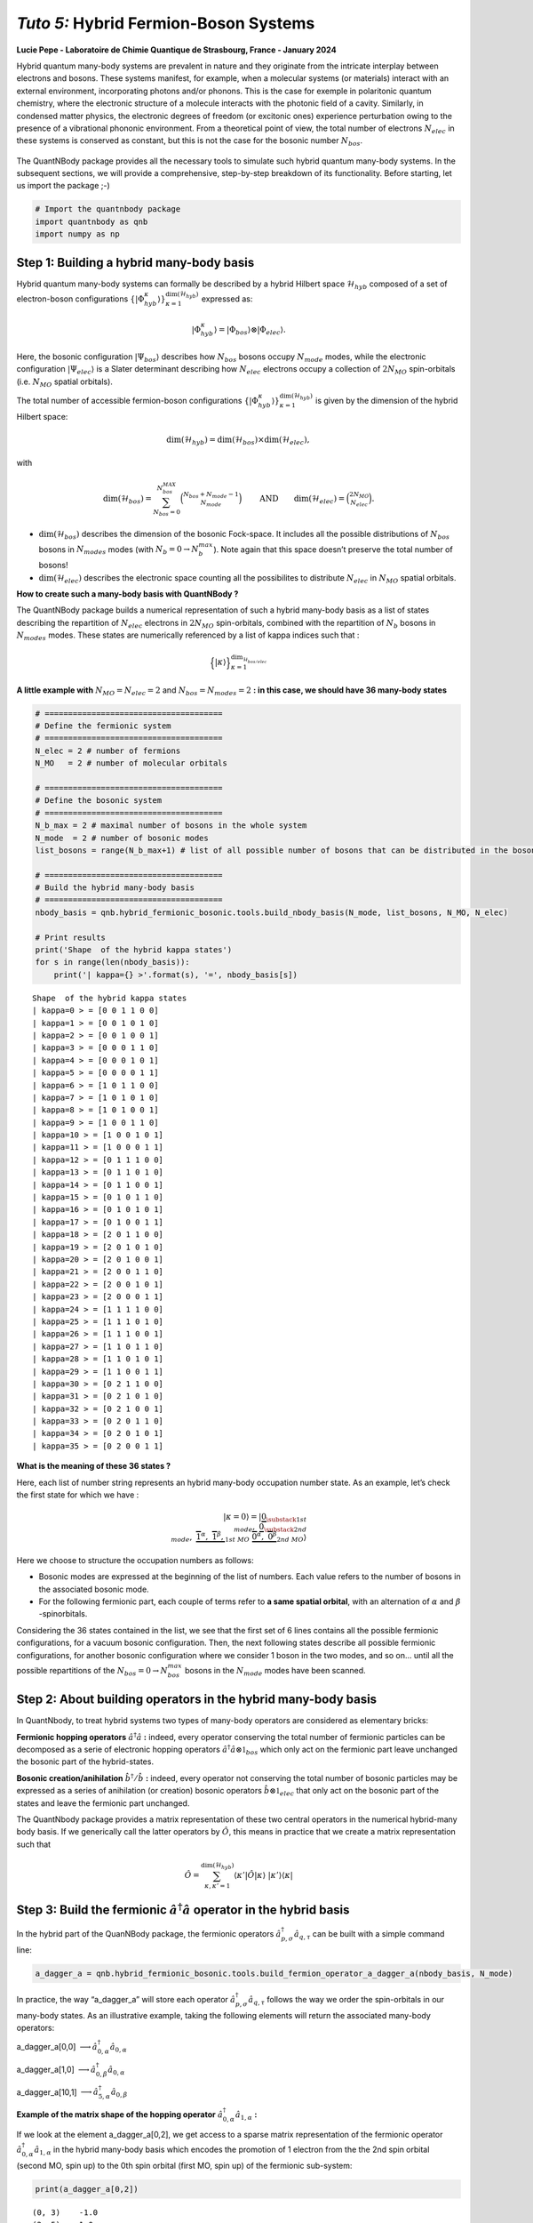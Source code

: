 *Tuto 5:* Hybrid Fermion-Boson Systems
====================================================

**Lucie Pepe - Laboratoire de Chimie Quantique de Strasbourg, France -
January 2024**

Hybrid quantum many-body systems are prevalent in nature and they
originate from the intricate interplay between electrons and bosons.
These systems manifest, for example, when a molecular systems (or
materials) interact with an external environment, incorporating photons
and/or phonons. This is the case for exemple in polaritonic quantum
chemistry, where the electronic structure of a molecule interacts with the photonic field of a cavity.
Similarly, in condensed matter physics, the electronic degrees of
freedom (or excitonic ones) experience perturbation owing to the
presence of a vibrational phononic environment. From a theoretical point
of view, the total number of electrons :math:`N_{elec}` in these systems
is conserved as constant, but this is not the case for the bosonic
number :math:`N_{bos}`.


   .. image:: Intro.png
      :width: 500
      :align: center

The QuantNBody package provides all the necessary tools to simulate such
hybrid quantum many-body systems. In the subsequent sections, we will
provide a comprehensive, step-by-step breakdown of its functionality.
Before starting, let us import the package ;-)

.. code:: ipython3

    # Import the quantnbody package
    import quantnbody as qnb
    import numpy as np

Step 1: Building a hybrid many-body basis
~~~~~~~~~~~~~~~~~~~~~~~~~~~~~~~~~~~~~~~~~

Hybrid quantum many-body systems can formally be described by a hybrid
Hilbert space :math:`\mathcal{H}_{hyb}` composed of a set of
electron-boson configurations
:math:`\lbrace | \Phi_{hyb}^\kappa\rangle \rbrace_{\kappa=1}^{ \dim(\mathcal{H}_{hyb})}`
expressed as:

.. math::  | \Phi_{hyb}^\kappa \rangle = | \Phi_{bos} \rangle \otimes | \Phi_{elec} \rangle. 

Here, the bosonic configuration :math:`| \Psi_{bos} \rangle` describes
how :math:`N_{bos}` bosons occupy :math:`N_{mode}` modes, while the
electronic configuration :math:`| \Psi_{elec} \rangle` is a Slater
determinant describing how :math:`N_{elec}` electrons occupy a
collection of :math:`2 N_{MO}` spin-orbitals (i.e. :math:`N_{MO}`
spatial orbitals).

The total number of accessible fermion-boson configurations
:math:`\lbrace | \Phi_{hyb}^\kappa\rangle \rbrace_{\kappa=1}^{ \dim(\mathcal{H}_{hyb})}`
is given by the dimension of the hybrid Hilbert space:

.. math:: \dim({\mathcal{H}_{hyb}}) =  \dim(\mathcal{H}_{bos}) \times \dim(\mathcal{H}_{elec}), 

with

.. math:: \dim({\mathcal{H}_{bos}}) = \sum_{N_{bos}=0}^{N_{bos}^{MAX}}\binom{N_{bos} + N_{mode} - 1 }{N_{mode}} \quad\quad \text{  AND} \quad\quad \dim({\mathcal{H}_{elec}}) = \binom{2N_{MO}}{N_{elec}} . 

-  :math:`\dim({\mathcal{H}_{bos}})` describes the dimension of the
   bosonic Fock-space. It includes all the possible distributions of
   :math:`N_{bos}` bosons in :math:`N_{modes}` modes (with
   :math:`N_b=0 \rightarrow N_{b}^{max}`). Note again that this space
   doesn’t preserve the total number of bosons!

-  :math:`\dim({\mathcal{H}_{elec}})` describes the electronic space
   counting all the possibilites to distribute :math:`N_{elec}` in
   :math:`N_{MO}` spatial orbitals.

**How to create such a many-body basis with QuantNBody ?**

The QuantNBody package builds a numerical representation of such a
hybrid many-body basis as a list of states describing the repartition of
:math:`N_{elec}` electrons in :math:`2N_{MO}` spin-orbitals, combined
with the repartition of :math:`N_{b}` bosons in :math:`N_{modes}` modes.
These states are numerically referenced by a list of kappa indices such
that :

.. math:: \Big\lbrace |\kappa \rangle \Big\rbrace_{\textstyle \kappa=1}^{\textstyle \dim_{\mathcal{H}_{bos/elec}}}

**A little example with** :math:`N_{MO}=N_{elec}=2` and
:math:`N_{bos}=N_{modes}=2` **: in this case, we should have 36 many-body
states**

.. code:: ipython3

    # ======================================
    # Define the fermionic system
    # ======================================
    N_elec = 2 # number of fermions 
    N_MO   = 2 # number of molecular orbitals 
    
    # ======================================
    # Define the bosonic system
    # ======================================
    N_b_max = 2 # maximal number of bosons in the whole system 
    N_mode  = 2 # number of bosonic modes 
    list_bosons = range(N_b_max+1) # list of all possible number of bosons that can be distributed in the bosonic modes  
    
    # ======================================
    # Build the hybrid many-body basis
    # ======================================
    nbody_basis = qnb.hybrid_fermionic_bosonic.tools.build_nbody_basis(N_mode, list_bosons, N_MO, N_elec) 
    
    # Print results
    print('Shape  of the hybrid kappa states')
    for s in range(len(nbody_basis)):
        print('| kappa={} >'.format(s), '=', nbody_basis[s])


.. parsed-literal::

    Shape  of the hybrid kappa states
    | kappa=0 > = [0 0 1 1 0 0]
    | kappa=1 > = [0 0 1 0 1 0]
    | kappa=2 > = [0 0 1 0 0 1]
    | kappa=3 > = [0 0 0 1 1 0]
    | kappa=4 > = [0 0 0 1 0 1]
    | kappa=5 > = [0 0 0 0 1 1]
    | kappa=6 > = [1 0 1 1 0 0]
    | kappa=7 > = [1 0 1 0 1 0]
    | kappa=8 > = [1 0 1 0 0 1]
    | kappa=9 > = [1 0 0 1 1 0]
    | kappa=10 > = [1 0 0 1 0 1]
    | kappa=11 > = [1 0 0 0 1 1]
    | kappa=12 > = [0 1 1 1 0 0]
    | kappa=13 > = [0 1 1 0 1 0]
    | kappa=14 > = [0 1 1 0 0 1]
    | kappa=15 > = [0 1 0 1 1 0]
    | kappa=16 > = [0 1 0 1 0 1]
    | kappa=17 > = [0 1 0 0 1 1]
    | kappa=18 > = [2 0 1 1 0 0]
    | kappa=19 > = [2 0 1 0 1 0]
    | kappa=20 > = [2 0 1 0 0 1]
    | kappa=21 > = [2 0 0 1 1 0]
    | kappa=22 > = [2 0 0 1 0 1]
    | kappa=23 > = [2 0 0 0 1 1]
    | kappa=24 > = [1 1 1 1 0 0]
    | kappa=25 > = [1 1 1 0 1 0]
    | kappa=26 > = [1 1 1 0 0 1]
    | kappa=27 > = [1 1 0 1 1 0]
    | kappa=28 > = [1 1 0 1 0 1]
    | kappa=29 > = [1 1 0 0 1 1]
    | kappa=30 > = [0 2 1 1 0 0]
    | kappa=31 > = [0 2 1 0 1 0]
    | kappa=32 > = [0 2 1 0 0 1]
    | kappa=33 > = [0 2 0 1 1 0]
    | kappa=34 > = [0 2 0 1 0 1]
    | kappa=35 > = [0 2 0 0 1 1]


**What is the meaning of these 36 states ?**

Here, each list of number string represents an hybrid many-body
occupation number state. As an example, let’s check the first state for
which we have :

.. math:: | \kappa  = 0\rangle = | \underbrace{0}_{\substack{\textstyle{ 1st }\\ \textstyle{ mode}}}, \; \; \;\underbrace{0}_{\substack{\textstyle{ 2nd}\\ \textstyle{ mode}}},\;\underbrace{   \overbrace{1}^{ \textstyle  {\alpha}}, \; \; \;\overbrace{1}^{ \textstyle  {\beta}},}_{\textstyle 1st \ MO}\; \; \underbrace{\overbrace{0}^{ \textstyle  {\alpha}}, \; \; \; \overbrace{0}^{ \textstyle  {\beta}}}_{\textstyle 2nd \ MO} \rangle

Here we choose to structure the occupation numbers as follows:

-  Bosonic modes are expressed at the beginning of the list of numbers.
   Each value refers to the number of bosons in the associated bosonic
   mode.
-  For the following fermionic part, each couple of terms refer to **a
   same spatial orbital**, with an alternation of :math:`\alpha` and :math:`\beta` -spinorbitals.

Considering the 36 states contained in the list, we see that the first
set of 6 lines contains all the possible fermionic configurations, for a
vacuum bosonic configuration. Then, the next following states describe
all possible fermionic configurations, for another bosonic configuration
where we consider 1 boson in the two modes, and so on… until all the
possible repartitions of the :math:`N_{bos}=0 \rightarrow N_{bos}^{max}`
bosons in the :math:`N_{mode}` modes have been scanned.

Step 2: About building operators in the hybrid many-body basis
~~~~~~~~~~~~~~~~~~~~~~~~~~~~~~~~~~~~~~~~~~~~~~~~~~~~~~~~~~~~~~

In QuantNbody, to treat hybrid systems two types of many-body operators
are considered as elementary bricks:

**Fermionic hopping operators** :math:`\hat{a}^\dagger \hat{a}` **:**
indeed, every operator conserving the total number of fermionic
particles can be decomposed as a serie of electronic hopping operators
:math:`\hat{a}^\dagger \hat{a} \otimes \mathbb{1}_{bos}` which only act
on the fermionic part leave unchanged the bosonic part of the
hybrid-states.

**Bosonic creation/anihilation** :math:`\hat{b}^\dagger/\hat{b}` **:**
indeed, every operator not conserving the total number of bosonic
particles may be expressed as a series of anihilation (or creation)
bosonic operators :math:`\hat{b} \otimes \mathbb{1}_{elec}` that only
act on the bosonic part of the states and leave the fermionic part
unchanged.

The QuantNbody package provides a matrix representation of these two
central operators in the numerical hybrid-many body basis. If we
generically call the latter operators by :math:`\hat{O}`, this means in
practice that we create a matrix representation such that

.. math::

    \hat{O} = \sum_{\kappa, \kappa' 
    =1}^{\dim(\mathcal{H}_{hyb})}  \langle \kappa' | \hat{O} | \kappa  \rangle  \; | \kappa'    \rangle\langle \kappa |  

Step 3: Build the fermionic :math:`\hat{a}^\dagger \hat{a}` operator in the hybrid basis
~~~~~~~~~~~~~~~~~~~~~~~~~~~~~~~~~~~~~~~~~~~~~~~~~~~~~~~~~~~~~~~~~~~~~~~~~~~~~~~~~~~~~~~~

In the hybrid part of the QuanNBody package, the fermionic operators
:math:`\hat{a}^\dagger_{p,\sigma} \hat{a}_{q,\tau}` can be built with a
simple command line:

.. code:: ipython3

    a_dagger_a = qnb.hybrid_fermionic_bosonic.tools.build_fermion_operator_a_dagger_a(nbody_basis, N_mode)

In practice, the way “a_dagger_a” will store each operator
:math:`\hat{a}^\dagger_{p,\sigma} \hat{a}_{q,\tau}` follows the way we
order the spin-orbitals in our many-body states. As an illustrative
example, taking the following elements will return the associated
many-body operators:

.. raw:: html

   <center>

a_dagger_a[0,0]
:math:`\longrightarrow \hat{a}^\dagger_{0,\alpha} \hat{a}_{0,\alpha}`

.. raw:: html

   </center>

.. raw:: html

   <center>

a_dagger_a[1,0]
:math:`\longrightarrow \hat{a}^\dagger_{0,\beta} \hat{a}_{0,\alpha}`

.. raw:: html

   </center>

.. raw:: html

   <center>

a_dagger_a[10,1]
:math:`\longrightarrow \hat{a}^\dagger_{5,\alpha} \hat{a}_{0,\beta}`

.. raw:: html

   </center>

**Example of the matrix shape of the hopping operator**
:math:`\hat{a}^\dagger_{0,\alpha} \hat{a}_{1,\alpha}` **:**

If we look at the element a_dagger_a[0,2], we get access to a sparse
matrix representation of the fermionic operator
:math:`\hat{a}^\dagger_{0,\alpha} \hat{a}_{1,\alpha}` in the hybrid
many-body basis which encodes the promotion of 1 electron from the the
2nd spin orbital (second MO, spin up) to the 0th spin orbital (first MO,
spin up) of the fermionic sub-system:

.. code:: ipython3

    print(a_dagger_a[0,2])


.. parsed-literal::

      (0, 3)	-1.0
      (2, 5)	1.0
      (6, 9)	-1.0
      (8, 11)	1.0
      (12, 15)	-1.0
      (14, 17)	1.0
      (18, 21)	-1.0
      (20, 23)	1.0
      (24, 27)	-1.0
      (26, 29)	1.0
      (30, 33)	-1.0
      (32, 35)	1.0


We observe here that the action of this operator is only possible
between specific configurations. As an exemple, let us consider the
first line that shows a connexion between the :math:`\kappa` states
:math:`|0 \rangle \leftrightarrow | 3 \rangle`. These two states are
actually given by \| kappa=0 > = [0 0 1 1 0 0] and \| kappa=3 > = [0 0 0
1 1 0]. Here, we clearly see that the action of the operator is well
encoded as it generates the following modification:

-  The electron hops between the 0th and the 2nd spin-orbitals.
-  There is no change in the occupation number of the bosonic modes
   between these two states.

Step 4: Build the bosonic :math:`\hat{b}` and :math:`\hat{b}^\dagger` operators in the hybrid basis
~~~~~~~~~~~~~~~~~~~~~~~~~~~~~~~~~~~~~~~~~~~~~~~~~~~~~~~~~~~~~~~~~~~~~~~~~~~~~~~~~~~~~~~~~~~~~~~~~~~

In the hybrid part of the QuanNBody package, the bosonic anihilation
operators :math:`\hat{b}_p` can be built with a simple command line:

.. code:: ipython3

    # We compute here the b operator
    b = qnb.hybrid_fermionic_bosonic.tools.build_boson_anihilation_operator_b(nbody_basis,N_mode)

In practice, the way “b” will store each operator :math:`\hat{b}_{p}`
follows the way we order the modes in our many-body states. As an
illustrative example, taking the following elements will return the
associated many-body operators:

.. raw:: html

   <center>

b[p] :math:`\longrightarrow \hat{b}_{p}`

.. raw:: html

   </center>

Note that we can easily build the associated creation operator by taking
the tranposed version of each element such that

.. raw:: html

   <center>

b[p].T :math:`\longrightarrow \hat{b}_{p}^\dagger`

.. raw:: html

   </center>

**Example of a bosonic anihilation operator** :math:`\hat{b}_0` **:**

If we look at the element b[0], we get access to a sparse matrix
representation of the bosonic anihilation operator :math:`\hat{b}_0` in
the hybrid many-body basis which encodes the desctruction of 1 boson in
the 0th mode:

.. code:: ipython3

    print(b[0])


.. parsed-literal::

      (0, 6)	1.0
      (1, 7)	1.0
      (2, 8)	1.0
      (3, 9)	1.0
      (4, 10)	1.0
      (5, 11)	1.0
      (6, 18)	1.4142135623730951
      (7, 19)	1.4142135623730951
      (8, 20)	1.4142135623730951
      (9, 21)	1.4142135623730951
      (10, 22)	1.4142135623730951
      (11, 23)	1.4142135623730951
      (12, 24)	1.0
      (13, 25)	1.0
      (14, 26)	1.0
      (15, 27)	1.0
      (16, 28)	1.0
      (17, 29)	1.0


We observe here that the action of this operator is only possible
between specific configurations. As an exemple, let us consider the
first element that shows a connexion between the :math:`\kappa` states
:math:`|0 \rangle \leftrightarrow | 6 \rangle`. These two states are
actually given by \| kappa=0 > = [0 0 1 1 0 0] and \| kappa=6 > = [1 0 1
1 0 0]. Here, we clearly see that the action of the operator is well
encoded:

-  The two states are related by the creation/anhihilation of one boson
   in the 0th mode.
-  There is no change in the fermionic occupation numbers of the
   spin-orbitals between the two states.

**Last exemple with a counting** :math:`\hat{b}_1^\dagger\hat{b}_1` **operator:**

Once all the :math:`\hat{b}_p` are built, one can use these operators as
building blocks for a wide possibilty of operators such as the
:math:`\hat{n}_p = \hat{b}^\dagger_p \hat{b}_p` counting one. As an
exemple, let’s count the number of bosons in the second mode of the
following state we want to target

.. math::    | \Phi_{bos} \rangle \otimes | \Phi_{elec} \rangle = |02\rangle \otimes |1100 \rangle

QuantNBody provides a way to build our own state from a given occupation
number list as follows

.. code:: ipython3

    # 1) Define the occupation number list of bosonic modes and fermionic spin-orbitals
    LIST_OCC_NUMB = [0,2,1,1,0,0]
    
    # 2) Obtain the qnb traduction in the hybrid many-body basis   
    my_many_body_state =  qnb.hybrid_fermionic_bosonic.tools.my_state(LIST_OCC_NUMB, nbody_basis)
    
    # 2) Visualize the associated wavefunction 
    print( 'Initial state :')
    qnb.hybrid_fermionic_bosonic.tools.visualize_wft(my_many_body_state,
                                                     nbody_basis, 
                                                     N_mode )
    print()


.. parsed-literal::

    Initial state :
    
    	-----------
    	 Coeff.     N-body state and index 
    	-------     ----------------------
    	+1.00000   |02⟩ ⊗ |1100⟩    #30 
    
    


Let us now count the number of bosons in this state as follows:

.. code:: ipython3

    n_1 = b[1].T@b[1]
    print("Total number of boson in the targeted state\n", my_many_body_state.T @ n_1 @ my_many_body_state )


.. parsed-literal::

    Total number of boson in the targeted state
     2.0000000000000004


